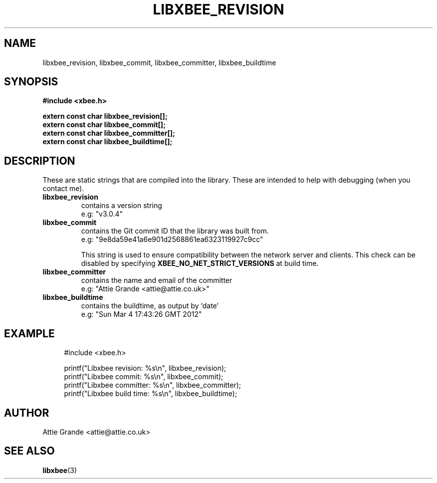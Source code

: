 .\" libxbee - a C library to aid the use of Digi's XBee wireless modules
.\"           running in API mode.
.\" 
.\" Copyright (C) 2009 onwards  Attie Grande (attie@attie.co.uk)
.\" 
.\" libxbee is free software: you can redistribute it and/or modify it
.\" under the terms of the GNU Lesser General Public License as published by
.\" the Free Software Foundation, either version 3 of the License, or
.\" (at your option) any later version.
.\" 
.\" libxbee is distributed in the hope that it will be useful,
.\" but WITHOUT ANY WARRANTY; without even the implied warranty of
.\" MERCHANTABILITY or FITNESS FOR A PARTICULAR PURPOSE. See the
.\" GNU Lesser General Public License for more details.
.\" 
.\" You should have received a copy of the GNU Lesser General Public License
.\" along with this program. If not, see <http://www.gnu.org/licenses/>.
.TH LIBXBEE_REVISION 3  04-Mar-2012 "GNU" "Linux Programmer's Manual"
.SH NAME
libxbee_revision, libxbee_commit, libxbee_committer, libxbee_buildtime
.SH SYNOPSIS
.B #include <xbee.h>
.sp
.B extern const char libxbee_revision[];
.sp 0
.B extern const char libxbee_commit[];
.sp 0
.B extern const char libxbee_committer[];
.sp 0
.B extern const char libxbee_buildtime[];
.SH DESCRIPTION
These are static strings that are compiled into the library. These are intended to help with debugging (when you contact me).
.TP
.B libxbee_revision
contains a version string
.sp 0
e.g: "v3.0.4"
.TP
.B libxbee_commit
contains the Git commit ID that the library was built from.
.sp 0
e.g: "9e8da59e41a6e901d2568861ea6323119927c9cc"
.sp
This string is used to ensure compatibility between the network server and clients.
This check can be disabled by specifying
.B XBEE_NO_NET_STRICT_VERSIONS
at build time.
.TP
.B libxbee_committer
contains the name and email of the committer
.sp 0
e.g: "Attie Grande <attie@attie.co.uk>"
.TP
.B libxbee_buildtime
contains the buildtime, as output by `date`
.sp 0
e.g: "Sun Mar  4 17:43:26 GMT 2012"
.SH EXAMPLE
.in +4n
.nf

#include <xbee.h>

printf("Libxbee revision: %s\\n",   libxbee_revision);
printf("Libxbee commit: %s\\n",     libxbee_commit);
printf("Libxbee committer: %s\\n",  libxbee_committer);
printf("Libxbee build time: %s\\n", libxbee_buildtime);
.fi
.in
.SH AUTHOR
Attie Grande <attie@attie.co.uk> 
.SH "SEE ALSO"
.BR libxbee (3)
